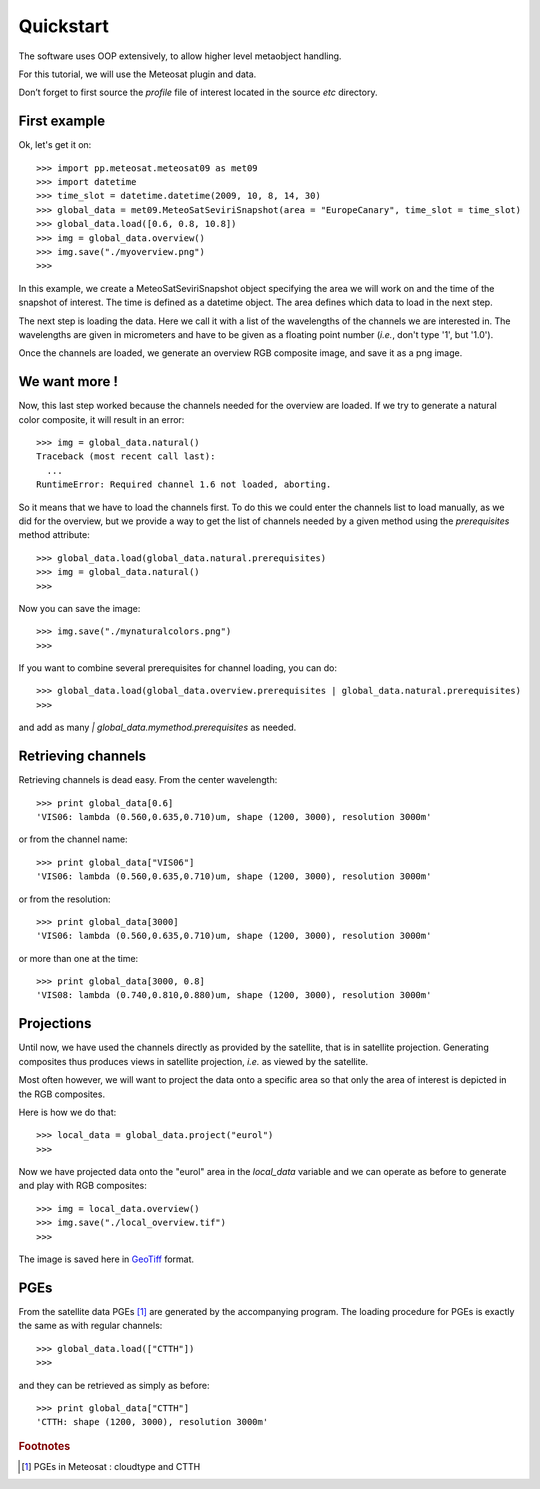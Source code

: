 ============
 Quickstart
============

The software uses OOP extensively, to allow higher level metaobject handling.

For this tutorial, we will use the Meteosat plugin and data.

Don’t forget to first source the `profile` file of interest located in the
source `etc` directory.

First example
=============

Ok, let's get it on::

    >>> import pp.meteosat.meteosat09 as met09
    >>> import datetime
    >>> time_slot = datetime.datetime(2009, 10, 8, 14, 30)
    >>> global_data = met09.MeteoSatSeviriSnapshot(area = "EuropeCanary", time_slot = time_slot)
    >>> global_data.load([0.6, 0.8, 10.8])
    >>> img = global_data.overview()
    >>> img.save("./myoverview.png")
    >>>


In this example, we create a MeteoSatSeviriSnapshot object specifying the area
we will work on and the time of the snapshot of interest. The time is defined
as a datetime object. The area defines which data to load in the next step.

The next step is loading the data. Here we call it with a list of the
wavelengths of the channels we are interested in. The wavelengths are given in
micrometers and have to be given as a floating point number (*i.e.*, don't type
'1', but '1.0').

Once the channels are loaded, we generate an overview RGB composite image, and
save it as a png image.

We want more !
==============

Now, this last step worked because the channels needed for the overview are
loaded. If we try to generate a natural color composite, it will result in an
error::

   
    >>> img = global_data.natural()
    Traceback (most recent call last):
      ...
    RuntimeError: Required channel 1.6 not loaded, aborting.

So it means that we have to load the channels first. To do this we could enter
the channels list to load manually, as we did for the overview, but we provide
a way to get the list of channels needed by a given method using the
`prerequisites` method attribute::

    >>> global_data.load(global_data.natural.prerequisites)
    >>> img = global_data.natural()
    >>>

Now you can save the image::

    >>> img.save("./mynaturalcolors.png")
    >>>

If you want to combine several prerequisites for channel loading, you can do::

    >>> global_data.load(global_data.overview.prerequisites | global_data.natural.prerequisites)
    >>>

and add as many `| global_data.mymethod.prerequisites` as needed.

Retrieving channels
===================

Retrieving channels is dead easy. From the center wavelength::

   >>> print global_data[0.6]
   'VIS06: lambda (0.560,0.635,0.710)um, shape (1200, 3000), resolution 3000m'

or from the channel name::

   >>> print global_data["VIS06"]
   'VIS06: lambda (0.560,0.635,0.710)um, shape (1200, 3000), resolution 3000m'

or from the resolution::
 
   >>> print global_data[3000]
   'VIS06: lambda (0.560,0.635,0.710)um, shape (1200, 3000), resolution 3000m'

or more than one at the time::

   >>> print global_data[3000, 0.8]
   'VIS08: lambda (0.740,0.810,0.880)um, shape (1200, 3000), resolution 3000m'




Projections
===========

Until now, we have used the channels directly as provided by the satellite,
that is in satellite projection. Generating composites thus produces views in
satellite projection, *i.e.* as viewed by the satellite.

Most often however, we will want to project the data onto a specific area so
that only the area of interest is depicted in the RGB composites.

Here is how we do that::

    >>> local_data = global_data.project("eurol")
    >>>

Now we have projected data onto the "eurol" area in the `local_data` variable
and we can operate as before to generate and play with RGB composites::

    >>> img = local_data.overview()
    >>> img.save("./local_overview.tif")
    >>>

The image is saved here in GeoTiff_ format. 

.. _GeoTiff: http://trac.osgeo.org/geotiff/



PGEs
====

From the satellite data PGEs [#f1]_ are generated by the accompanying program.
The loading procedure for PGEs is exactly the same as with regular channels::

    >>> global_data.load(["CTTH"])
    >>>
    
and they can be retrieved as simply as before::
    
    >>> print global_data["CTTH"] 
    'CTTH: shape (1200, 3000), resolution 3000m'

.. rubric:: Footnotes

.. [#f1] PGEs in Meteosat : cloudtype and CTTH
